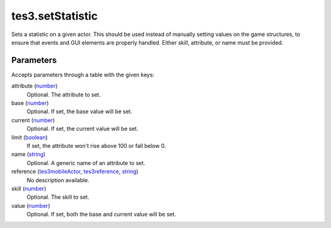 tes3.setStatistic
====================================================================================================

Sets a statistic on a given actor. This should be used instead of manually setting values on the game structures, to ensure that events and GUI elements are properly handled. Either skill, attribute, or name must be provided.

Parameters
----------------------------------------------------------------------------------------------------

Accepts parameters through a table with the given keys:

attribute (`number`_)
    Optional. The attribute to set.

base (`number`_)
    Optional. If set, the base value will be set.

current (`number`_)
    Optional. If set, the current value will be set.

limit (`boolean`_)
    If set, the attribute won't rise above 100 or fall below 0.

name (`string`_)
    Optional. A generic name of an attribute to set.

reference (`tes3mobileActor`_, `tes3reference`_, `string`_)
    No description available.

skill (`number`_)
    Optional. The skill to set.

value (`number`_)
    Optional. If set, both the base and current value will be set.

.. _`boolean`: ../../../lua/type/boolean.html
.. _`number`: ../../../lua/type/number.html
.. _`string`: ../../../lua/type/string.html
.. _`tes3mobileActor`: ../../../lua/type/tes3mobileActor.html
.. _`tes3reference`: ../../../lua/type/tes3reference.html
